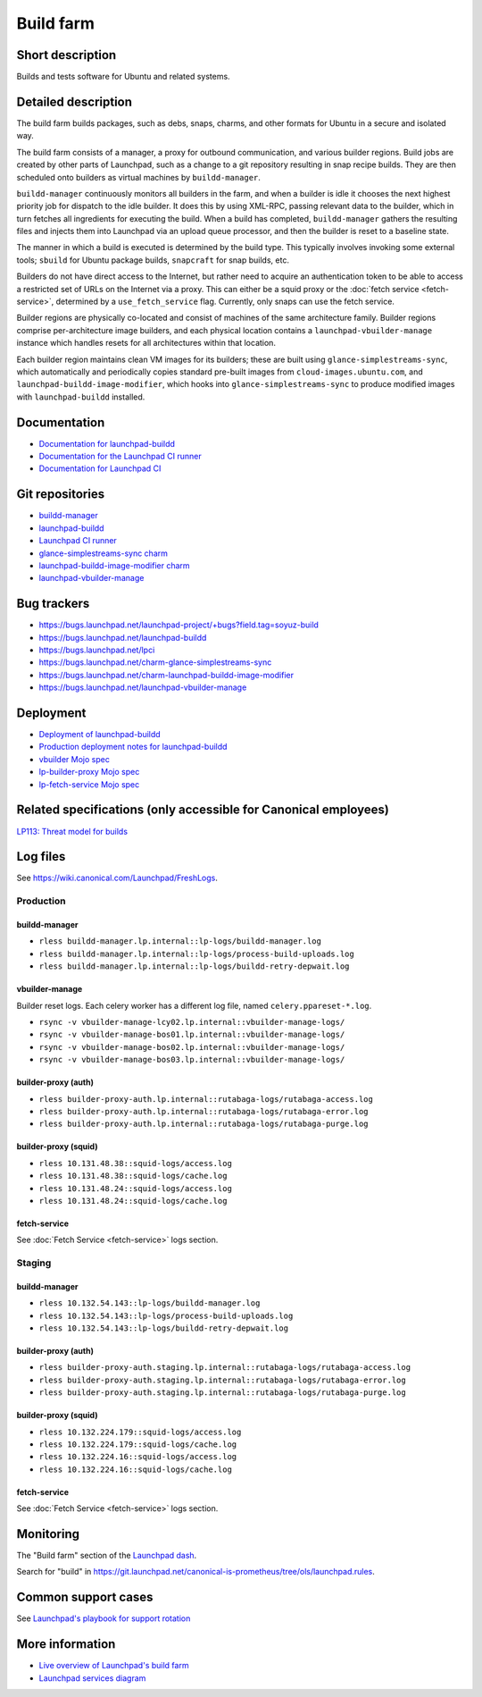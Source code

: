 Build farm
==========

Short description
-----------------
Builds and tests software for Ubuntu and related systems.

Detailed description
--------------------
The build farm builds packages, such as debs, snaps, charms, and other
formats for Ubuntu in a secure and isolated way.

The build farm consists of a manager, a proxy for outbound communication,
and various builder regions.
Build jobs are created by other parts of Launchpad, such as a change to a
git repository resulting in snap recipe builds.
They are then scheduled onto builders as virtual machines by
``buildd-manager``.

``buildd-manager`` continuously monitors all builders in the farm, and when
a builder is idle it chooses the next highest priority job for dispatch to
the idle builder.
It does this by using XML-RPC, passing relevant data to the builder, which
in turn fetches all ingredients for executing the build.
When a build has completed, ``buildd-manager`` gathers the resulting files
and injects them into Launchpad via an upload queue processor, and then the
builder is reset to a baseline state.

The manner in which a build is executed is determined by the build type.
This typically involves invoking some external tools; ``sbuild`` for Ubuntu
package builds, ``snapcraft`` for snap builds, etc.

Builders do not have direct access to the Internet, but rather need to
acquire an authentication token to be able to access a restricted set of
URLs on the Internet via a proxy. This can either be a squid proxy or the
:doc:`fetch service <fetch-service>`, determined by a ``use_fetch_service``
flag. Currently, only snaps can use the fetch service.

Builder regions are physically co-located and consist of machines of the
same architecture family.
Builder regions comprise per-architecture image builders, and each physical
location contains a ``launchpad-vbuilder-manage`` instance which handles
resets for all architectures within that location.

Each builder region maintains clean VM images for its builders; these are
built using ``glance-simplestreams-sync``, which automatically and
periodically copies standard pre-built images from
``cloud-images.ubuntu.com``, and ``launchpad-buildd-image-modifier``, which
hooks into ``glance-simplestreams-sync`` to produce modified images with
``launchpad-buildd`` installed.

Documentation
-------------
* `Documentation for launchpad-buildd <https://launchpad-buildd.readthedocs.io/en/latest/index.html>`_
* `Documentation for the Launchpad CI runner <https://lpci.readthedocs.io/en/latest/>`_
* `Documentation for Launchpad CI <https://help.launchpad.net/Code/ContinuousIntegration>`_

Git repositories
----------------
* `buildd-manager <https://git.launchpad.net/launchpad/tree/lib/lp/buildmaster/>`_
* `launchpad-buildd <https://git.launchpad.net/launchpad-buildd>`_
* `Launchpad CI runner <https://git.launchpad.net/lpci>`_
* `glance-simplestreams-sync charm <https://git.launchpad.net/~launchpad/charm-glance-simplestreams-sync/tree/?h=scalingstack>`_
* `launchpad-buildd-image-modifier charm <https://git.launchpad.net/charm-launchpad-buildd-image-modifier>`_
* `launchpad-vbuilder-manage <https://git.launchpad.net/launchpad-vbuilder-manage>`_

Bug trackers
------------
* https://bugs.launchpad.net/launchpad-project/+bugs?field.tag=soyuz-build
* https://bugs.launchpad.net/launchpad-buildd
* https://bugs.launchpad.net/lpci
* https://bugs.launchpad.net/charm-glance-simplestreams-sync
* https://bugs.launchpad.net/charm-launchpad-buildd-image-modifier
* https://bugs.launchpad.net/launchpad-vbuilder-manage

Deployment
----------
* `Deployment of launchpad-buildd <https://launchpad-buildd.readthedocs.io/en/latest/how-to/deployment.html>`_
* `Production deployment notes for launchpad-buildd <https://launchpad-buildd.readthedocs.io/en/latest/explanation/deployment.html>`_
* `vbuilder Mojo spec <https://git.launchpad.net/~launchpad/launchpad-mojo-specs/+git/private/tree/vbuilder?h=vbuilder>`_
* `lp-builder-proxy Mojo spec <https://git.launchpad.net/launchpad-mojo-specs/tree/lp-builder-proxy/>`_
* `lp-fetch-service Mojo spec <https://git.launchpad.net/~launchpad/launchpad-mojo-specs/+git/private/tree/lp-fetch-service>`_

Related specifications (only accessible for Canonical employees)
----------------------------------------------------------------
`LP113: Threat model for builds <https://docs.google.com/document/d/1im8CMxLRNxtt5H0zv461kSYSflN-YlxJ1UZG8_53D9A>`_

Log files
---------
See `https://wiki.canonical.com/Launchpad/FreshLogs <https://wiki.canonical.com/Launchpad/FreshLogs>`_.

Production
~~~~~~~~~~

buildd-manager
^^^^^^^^^^^^^^

* ``rless buildd-manager.lp.internal::lp-logs/buildd-manager.log``
* ``rless buildd-manager.lp.internal::lp-logs/process-build-uploads.log``
* ``rless buildd-manager.lp.internal::lp-logs/buildd-retry-depwait.log``

vbuilder-manage
^^^^^^^^^^^^^^^

Builder reset logs.
Each celery worker has a different log file, named ``celery.ppareset-*.log``.

* ``rsync -v vbuilder-manage-lcy02.lp.internal::vbuilder-manage-logs/``
* ``rsync -v vbuilder-manage-bos01.lp.internal::vbuilder-manage-logs/``
* ``rsync -v vbuilder-manage-bos02.lp.internal::vbuilder-manage-logs/``
* ``rsync -v vbuilder-manage-bos03.lp.internal::vbuilder-manage-logs/``

builder-proxy (auth)
^^^^^^^^^^^^^^^^^^^^

* ``rless builder-proxy-auth.lp.internal::rutabaga-logs/rutabaga-access.log``
* ``rless builder-proxy-auth.lp.internal::rutabaga-logs/rutabaga-error.log``
* ``rless builder-proxy-auth.lp.internal::rutabaga-logs/rutabaga-purge.log``

builder-proxy (squid) 
^^^^^^^^^^^^^^^^^^^^^

* ``rless 10.131.48.38::squid-logs/access.log``
* ``rless 10.131.48.38::squid-logs/cache.log``
* ``rless 10.131.48.24::squid-logs/access.log``
* ``rless 10.131.48.24::squid-logs/cache.log``

fetch-service
^^^^^^^^^^^^^

See :doc:`Fetch Service <fetch-service>` logs section.


Staging
~~~~~~~

buildd-manager
^^^^^^^^^^^^^^

* ``rless 10.132.54.143::lp-logs/buildd-manager.log``
* ``rless 10.132.54.143::lp-logs/process-build-uploads.log``
* ``rless 10.132.54.143::lp-logs/buildd-retry-depwait.log``

builder-proxy (auth)
^^^^^^^^^^^^^^^^^^^^

* ``rless builder-proxy-auth.staging.lp.internal::rutabaga-logs/rutabaga-access.log``
* ``rless builder-proxy-auth.staging.lp.internal::rutabaga-logs/rutabaga-error.log``
* ``rless builder-proxy-auth.staging.lp.internal::rutabaga-logs/rutabaga-purge.log``

builder-proxy (squid) 
^^^^^^^^^^^^^^^^^^^^^

* ``rless 10.132.224.179::squid-logs/access.log``
* ``rless 10.132.224.179::squid-logs/cache.log``
* ``rless 10.132.224.16::squid-logs/access.log``
* ``rless 10.132.224.16::squid-logs/cache.log``

fetch-service
^^^^^^^^^^^^^

See :doc:`Fetch Service <fetch-service>` logs section.

Monitoring
----------
The "Build farm" section of the `Launchpad dash <https://grafana.admin.canonical.com/d/oIhMaXhMk/launchpad-dash>`_.

Search for "build" in https://git.launchpad.net/canonical-is-prometheus/tree/ols/launchpad.rules.

Common support cases
--------------------
See `Launchpad's playbook for support rotation <https://wiki.canonical.com/Launchpad/SupportRotation#Builder>`_

More information
----------------

* `Live overview of Launchpad's build farm <https://launchpad.net/builders>`_
* `Launchpad services diagram <https://app.diagrams.net/?src=about#Uhttps%3A%2F%2Fgit.launchpad.net%2Flaunchpad%2Fplain%2Fdoc%2Fdiagrams%2Farchitecture.html#%7B%22pageId%22%3A%2214glVH8XSJX-2FxTRWny%22%7D>`_
